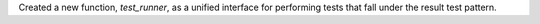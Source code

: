 Created a new function, `test_runner`, as a unified interface for performing
tests that fall under the result test pattern.
